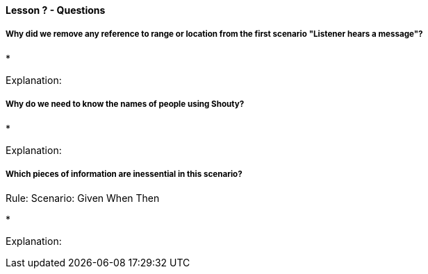 ==== Lesson ? - Questions

===== Why did we remove any reference to range or location from the first scenario "Listener hears a message"?

*

Explanation:

===== Why do we need to know the names of people using Shouty?

*

Explanation:

===== Which pieces of information are inessential in this scenario?

Rule:
  Scenario:
    Given
    When
    Then

*

Explanation:
